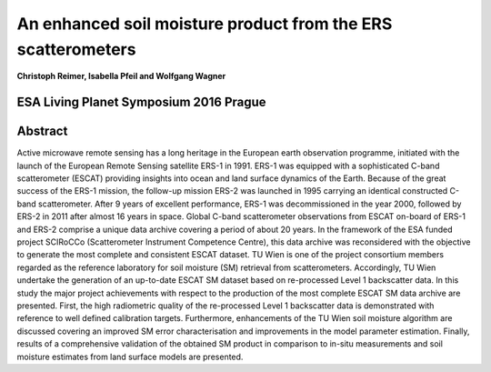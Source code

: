 =============================================================
An enhanced soil moisture product from the ERS scatterometers
=============================================================
**Christoph Reimer, Isabella Pfeil and Wolfgang Wagner**

ESA Living Planet Symposium 2016 Prague
---------------------------------------

Abstract
--------

Active microwave remote sensing has a long heritage in the European earth observation programme, initiated with the launch of the European Remote Sensing satellite ERS-1 in 1991. ERS-1 was equipped with a sophisticated C-band scatterometer (ESCAT) providing insights into ocean and land surface dynamics of the Earth. Because of the great success of the ERS-1 mission, the follow-up mission ERS-2 was launched in 1995 carrying an identical constructed C-band scatterometer. After 9 years of excellent performance, ERS-1 was decommissioned in the year 2000, followed by ERS-2 in 2011 after almost 16 years in space. Global C-band scatterometer observations from ESCAT on-board of ERS-1 and ERS-2 comprise a unique data archive covering a period of about 20 years. In the framework of the ESA funded project SCIRoCCo (Scatterometer Instrument Competence Centre), this data archive was reconsidered with the objective to generate the most complete and consistent ESCAT dataset. TU Wien is one of the project consortium members regarded as the reference laboratory for soil moisture (SM) retrieval from scatterometers. Accordingly, TU Wien undertake the generation of an up-to-date ESCAT SM dataset based on re-processed Level 1 backscatter data. In this study the major project achievements with respect to the production of the most complete ESCAT SM data archive are presented. First, the high radiometric quality of the re-processed Level 1 backscatter data is demonstrated with reference to well defined calibration targets. Furthermore, enhancements of the TU Wien soil moisture algorithm are discussed covering an improved SM error characterisation and improvements in the model parameter estimation. Finally, results of a comprehensive validation of the obtained SM product in comparison to in-situ measurements and soil moisture estimates from land surface models are presented.

